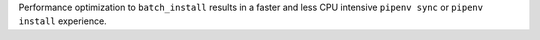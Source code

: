 Performance optimization to ``batch_install`` results in a faster and less CPU intensive ``pipenv sync`` or ``pipenv install``  experience.
